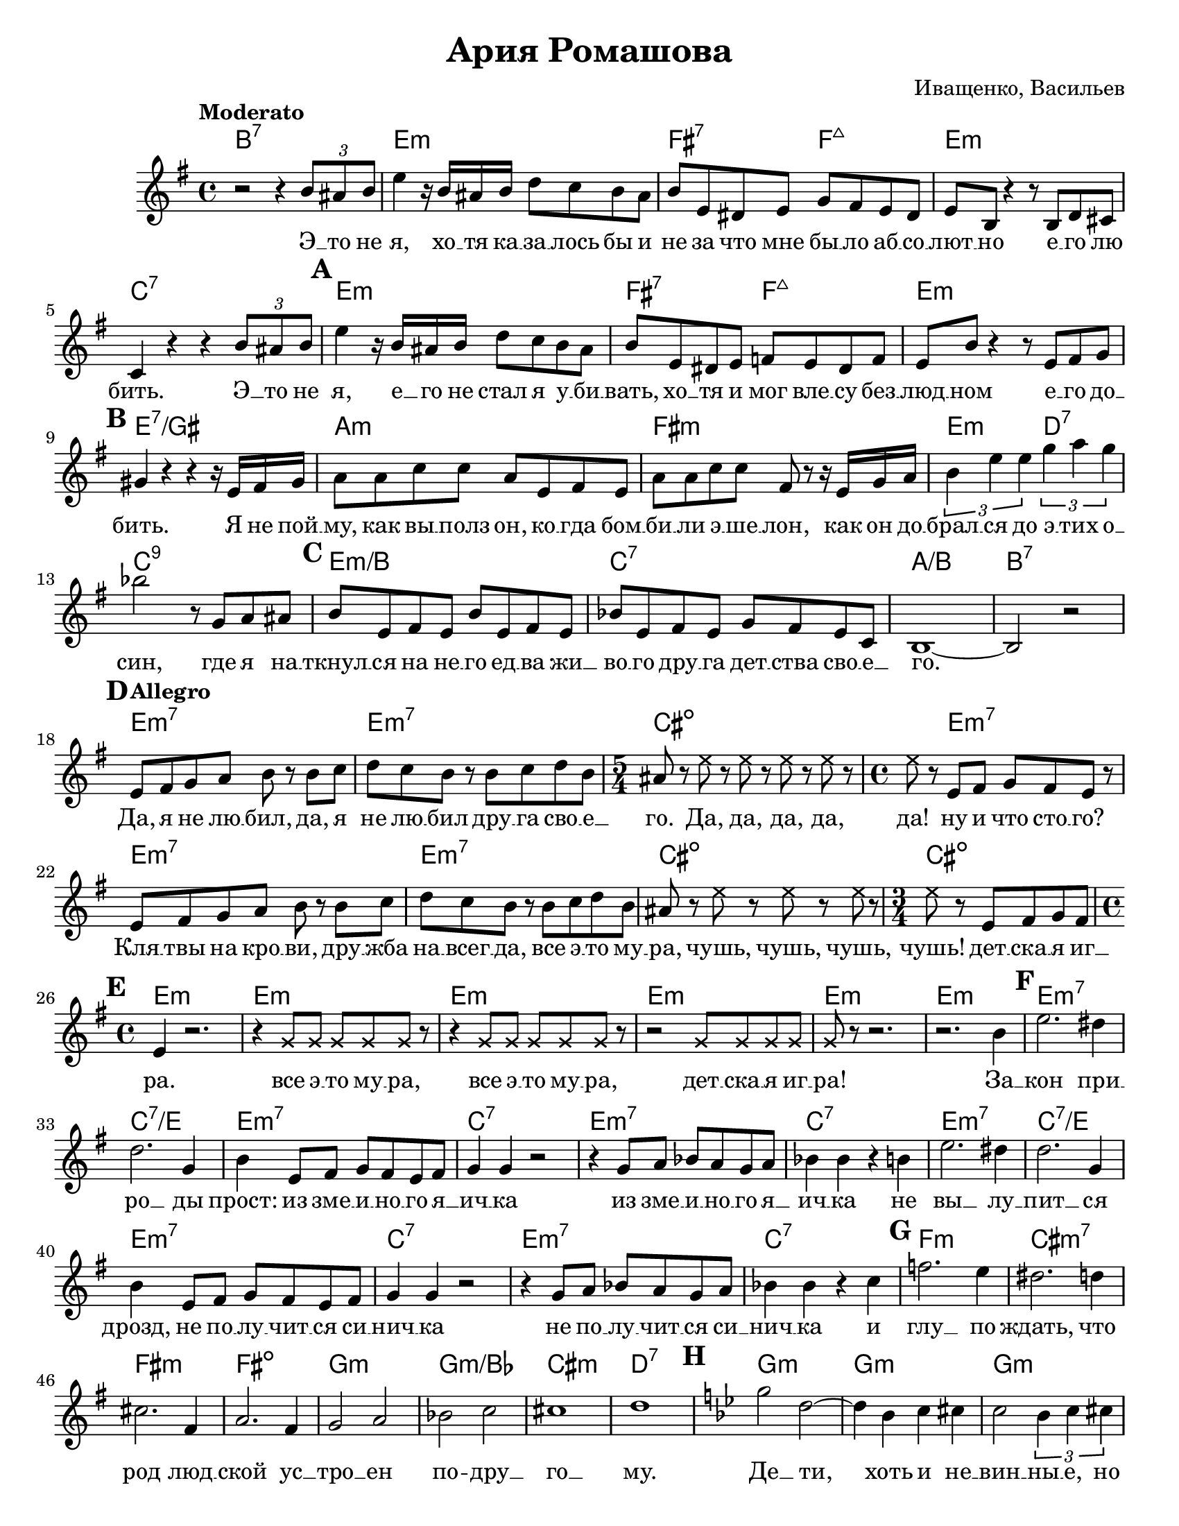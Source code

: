 \version "2.22.0"

\paper {
  #(set-paper-size "letter")
}

\header {
  title = "Ария Ромашова"
  composer = "Иващенко, Васильев"
}

\score {

{

\set Score.markFormatter = #format-mark-box-numbers

<<
  \chords {
    b1:7 e1:m fis2:7 f2:maj e1:m c1:7
    % 1
    e1:m fis2:7 f2:maj e1:m
    % 2
    e1:7/gis a1:m fis:m e2:m d2:7 c1:9
    % 3
    e1:m/b c1:7 a1:/b b1:7
    % 4 
    e1:m7 e1:m7 cis1.:dim e2.:m7 
    e1:m7 e1:m7 cis:dim~ cis2.:dim
    % 5
    e1:m e1:m e1:m e1:m e1:m e1:m
    % 6
    e1:m7 c:7/e e1:m7 c:7  e1:m7 c:7
    e1:m7 c:7/e e1:m7 c:7  e1:m7 c:7
    % 7
    f:m cis:m7 fis:m fis:dim
    g:m g:m/bes cis:m d:7
    % 8
    g:m g:m g:m g:m
    ees:7 ees:7 ees:7 ees:7
    g:m g:m g:m g:m
    ees:7 ees:7 ees:7 ees:7
    g:m g:m 
    % 9
    c:m c:m aes:/c aes:/c
    c:m c:m aes:/c aes:/c
    c:m6 c:m6 cis:dim/c  cis:dim/c 
    aes fis:dim r r g
    % 10
    c:m c:m r c:m
    a:m a:m r a:m
    c:m c:m r c:m
    a:m a:m r r a:m
    % 11
    e1:m7 e1:m7 cis1.:dim e2.:m7 
    e1:m7 e1:m7 cis:dim~ cis2.:dim
    % 12
    e1:m e:m
    e:m7 c:7 e:m7 c:7
    e:m7 c:7/e e:m7 c:7 e:m7 c:7
    % 13
    f:m
  }

  \relative {
    \tempo Moderato
    \key g \major
    r2 r4 \tuplet 3/2  { b'8 ais b } 
    e4 r16 b ais b d8 c b ais
    b8 e, dis e g fis e dis
    e8 b r4 r8 b8 d cis
    c4 r4 r4  \tuplet 3/2  { b'8 ais b } 
    
    % 1
    \mark \default
    e4 r16 b ais b d8 c b ais
    b8 e, dis e f e dis f
    e8 b' r4 r8 e,8 fis g

    % 2
    \mark \default
    gis4 r4 r4 r16 e16 fis16 gis16
    a8 a c c a e fis e
    a a c c fis, r r16 e g a 
    \tuplet 3/2 { b4 e e } \tuplet 3/2 { g a g }
    bes2 r8 g, a ais
    
    % 3
    \mark \default
    b8 e, fis e b' e, fis e
    bes' e, fis e g fis e c
    b1~ b2 r2

    % 4
    \mark \default
    \tempo Allegro
    e8 fis g a b r b c
    d c b r b c d b
    \time 5/4 ais8 r \xNote { e' r e r e r e r}
    \time 4/4 \xNote {e8} r e, fis g fis e r
    e fis g a b r b c
    d c b r b c d b
    ais r \xNote {e' r e r e r}
    \time 3/4 \xNote {e8} r e, fis g fis

    % 5
    \mark \default
    \time 4/4 e4 r2.
    r4 \xNote {g8 g g g g} r
    r4 \xNote {g8 g g g g} r
    r2 \xNote {g8 g g g}
    \xNote {g8} r8 r2.
    r2. b4

    % 6
    \mark \default
    e2. dis4
    d2.
    g,4 b4 e,8 fis g fis e fis
    g4 g4 r2
    r4 g8 a bes a g a 
    bes4 bes r b
    e2. dis4
    d2. g,4
    b4 e,8 fis g fis e fis
    g4 g r2
    r4 g8 a bes a g a
    bes4 bes r c

    % 7
    \mark \default
    f2. e4
    dis2. d4
    cis2. fis,4
    a2. fis4
    g2 a2
    bes2 c2
    cis1
    d1

    % 8
    \mark \default
    \key bes \major
    g2 d2~
    d4 bes c cis
    c2 \tuplet 3/2 {bes4 c cis}
    d4 cis~ \tuplet 3/2 {cis4 c4 b4}
    bes2 ees,2
    r4 ees g a
    bes4 ees, \tuplet 3/2 {r4 g a}
    bes4 a aes4. fis8
    g2 r2
    r4 bes c cis
    d2 \tuplet 3/2 {bes4 c cis}
    d4 cis c b
    bes2 e,2
    r2 \tuplet 3/2 {bes'4 bes bes}
    ees,1
    r2 \tuplet 3/2 {bes'4 bes bes}
    g4 r r2
    r1

    % 9
    \mark \default
    \key ees \major
    \tempo Allegro
    g4 g g8 aes g fis
    g4 g r2
    ees4 ees ees8 f ees d
    ees4 r4 r2
    g4 g g8 aes g fis
    g4 g r2
    aes4 aes aes8 bes aes g
    aes2 r2

    a4 a a8 bes a gis
    a4 a4 r2
    bes4 bes bes8 c bes a
    bes4 r4 r2

    c4 c c8 d c b
    c4 c r2
    d4 ees f ees 
    d ees f ees
    d2 r4 d4

    % 10
    \mark \default
    ees4 r4 r d
    ees4 r4 r d
    \tuplet 3/2 {ees4 f d} \tuplet 3/2 {ees4 f d}
    ees4 r4 r d
    c4 r r b
    c r r b
    \tuplet 3/2 {c d b} \tuplet 3/2 {c d b}
    c4 r r d
    ees4 r4 r4 d
    ees4 r4 r4 d
    \tuplet 3/2 {ees4 f d} \tuplet 3/2 {ees4 f d}
    ees4 r4 r d
    c4 r r b
    c4 r r b
    \tuplet 3/2 {c d b} \tuplet 3/2 {c d b}
    \tuplet 3/2 {c d b} \tuplet 3/2 {c d b}
    c4 r r2

    % 11
    \mark \default
    \key g \major
    e,8 fis g a b r b c
    d c b r b c d b
    \time 5/4 ais8 r \xNote { e' r e r e r e r}
    \time 4/4 \xNote {e} r e, fis g fis e r
    e fis g a b r b c
    d c b r b c d b
    ais8 r \xNote { e' r e r e r}
    \time 3/4 \xNote {e8 r e e e e}

    % 12
    \mark \default
    \time 4/4 \xNote {e4} r r2
    r1
    r4 e,8 fis g fis e fis
    g4 g r2
    r4 g8 a bes a g a
    bes4 bes r2
    r1
    r1
    r4 e,8 fis g fis e fis
    g4 g4 r2
    r4 g8 a bes a g a
    bes4 bes r2

    % 13
    \mark \default
    \key aes \major
      <<
      {
        \voiceOne
        \xNote { 
          f'4~ f~ f f8 f8
          f4 r4 r2
          r1
          r2
          f4 f4
          r f f r
          r2 \tuplet 3/2 { f4 f f }
          bes, r r2
          r2 \tuplet 3/2 { f'4 f f } 
          f8 f f f f4 r4
          r2 r4 f4
          f4 r4 r2
          r4 f f r4
          r2 r4 f4
          f4 r4 r2
          r1
          f4 r4 r2
          r1 r2 r4 r8 f8
          f4 r4 r2
          r1
        }
      }
      \new Voice {
        \voiceTwo
        f2 c2~
        c4 aes8 aes bes4 b4
        c4 aes bes b
        c b bes a
        aes2 des,2~
        des2 \tuplet 3/2 { aes'4 aes aes }
        f2 r2
        r2 r2

        f'2 c2~
        c4 aes8 aes bes4 b4
        c4 aes bes b
        c b bes a
        aes2 des,2~
        des2 \tuplet 3/2 { aes'4 aes aes }
        des,2 r2
        r2  \tuplet 3/2 { aes'4 aes aes }
        f4 r2 r2
      }
      >>
      \oneVoice

    % \fine
    \bar "|."
  }

  \addlyrics {
    % 1
    Э __ то не я, хо __ тя ка __ за __ лось бы и не за что мне бы __ ло аб __ со __ лют __ но
    e __ го лю __ бить.
    Э __ то не я, е __ го не стал я у __ би __ вать, хо __ тя и мог вле __ су без __ люд __ ном
    e __ го до __ бить.    

    % 2
    Я не пой __ му, как вы __ полз он,
    ко __ гда бом __ би __ ли э __ ше __ лон,
    как он до __ брал __ ся до э __ тих о __ син,
    % 3
    где я на __ ткнул __ ся на не __ го
    ед __ ва жи __ во __ го дру __ га дет __ ства сво __ е __ го.

    % 4
    Да, я не лю __ бил, да, я не лю __ бил
    дру __ га сво __ е __ го. Да, да, да, да, да!
    ну и что сто __ го?
    Кля __ твы на кро __ ви, дру __ жба на __ всег __ да,
    все э __ то му __ ра,
    чушь, чушь, чушь, чушь!
    дет __ ска __ я иг __ ра.

    % 5
    все э __ то му __ ра, все э __ то му __ ра,
    дет __ ска __ я иг __ ра!

    % 6
    За __ кон при __ ро __ ды прост:
    из зме __ и __ но __ го я __ ич __ ка
    из зме __ и __ но __ го я __ ич __ ка
    не вы __ лу __ пит __ ся дрозд,
    не по __ лу __ чит __ ся си __ нич __ ка
    не по __ лу __ чит __ ся си __ нич __ ка

    % 7
    и глу __ по ждать, что род люд __ ской ус __ тро __ ен по -- дру __ го __ му.

    % 8
    Де __ ти, хоть и не __ вин __ ны __ е, но все же че __ ло __ ве __ ки.
    из не __ по __ роч __ ных че __ ло __ ве __ чес __ ких де __ тей
    ник __ то дру __ гой у __ же не вы __ рас __ тет во __ ве __ ки,
    кро __ ме лю __ дей, мерз __ ких лю __ дей.

    % 9
    Я ска __ зал е __ му все э __ то,
    он от __ ве __ тил: "\"От" __ вя __ "жись!\"."
    Я ска __ зал: "\"Ну" вот уж нет уж,
    Ты ис __ пор __ тил мне всю жизнь.
    Зна __ ешь, что э __ то та __ ко __ е?!
    Э __ та шту __ ка -- пис __ то __ лет.
    Я сей __ час взмах __ ну ру __ ко __ ю,
    И мо __ ей проб __ ле __ мы боль __ ше "нет!\"."

    % 10
    А он: мол, врешь, мол, слаб ты по __ кон __ чить со мной.
    А я: смот __ ри, смот __ ри я спус __ ка __ ю крю __ чок.
    А он, стер __ вец, ка __ ле __ ка, ле __ жа __ чий боль __ ной
    cхва __ тил кос __ тыль да так е __ го силь __ но швыр __ нул,
    что от __ бил мне пле __ чо!

    % 11
    Он же кос __ ты __ лем мог ме __ ня у __ бить,
    Э __ то же мань __ як!
    Вот, вот, вот, вот, вот!
    До сих пор си __ няк.
    Я э __ тот кос __ тыль, я э __ тот кос __ тыль, я е __ го схва __ тил
    И, и, и, и
    И рас __ ко __ ло __ тил!

    % 12
    Я заб __ рал е __ го ве __ щич __ ки,
    Я заб __ рал е __ го ве __ щич __ ки,
    Всю е __ ду и да __ же спич __ ки.
    Всю е __ ду и да __ же спич __ ки.

    % 13
    И я у __ шел. Прос __ то у __ шел.
    Э __ то не я.
    Э __ то не я е __ го у __ бил.
    Он сам! Он сам по __ дох,
    Сам по __ дох, по __ дох.
  }
>>

} % Staff

} % score